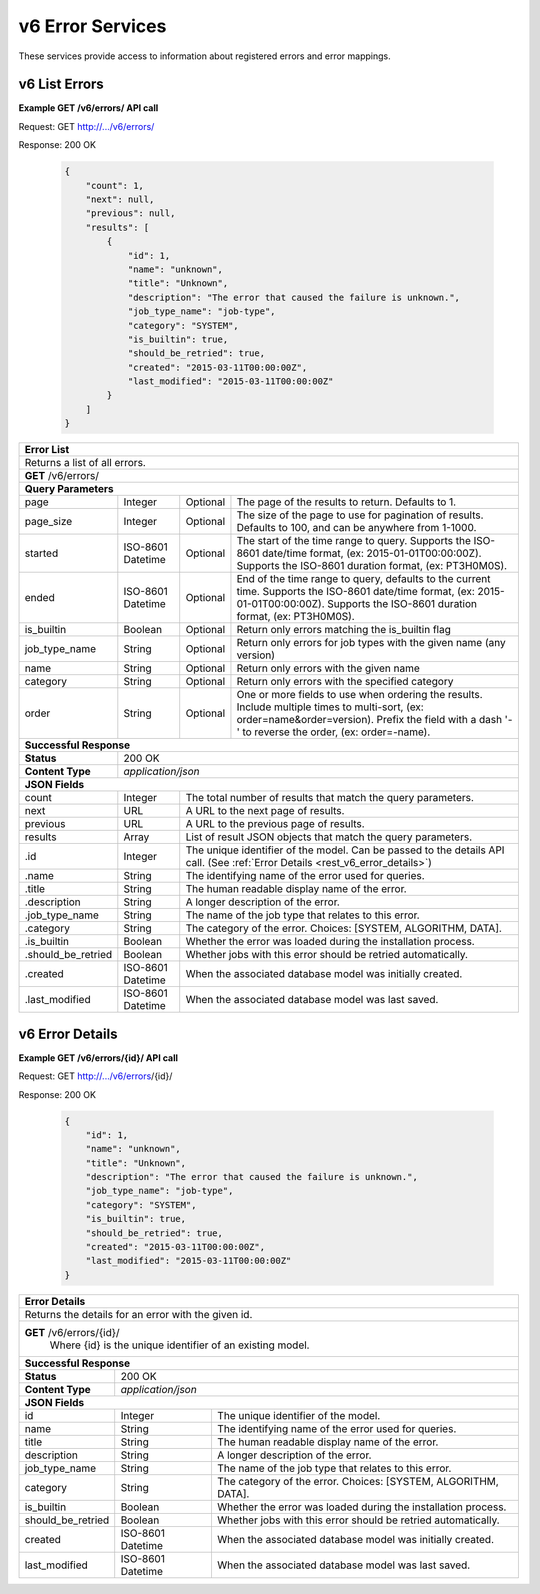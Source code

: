 
.. _rest_v6_error:

v6 Error Services
=================

These services provide access to information about registered errors and error mappings.

.. _rest_v6_error_list:

v6 List Errors
--------------

**Example GET /v6/errors/ API call**

Request: GET http://.../v6/errors/

Response: 200 OK

 .. code-block:: javascript

    {
        "count": 1,
        "next": null,
        "previous": null,
        "results": [
            {
                "id": 1,
                "name": "unknown",
                "title": "Unknown",
                "description": "The error that caused the failure is unknown.",
                "job_type_name": "job-type",
                "category": "SYSTEM",
                "is_builtin": true,
                "should_be_retried": true,
                "created": "2015-03-11T00:00:00Z",
                "last_modified": "2015-03-11T00:00:00Z"
            }
        ]
    }

+------------------------------------------------------------------------------------------------------------------------------+
| **Error List**                                                                                                               |
+==============================================================================================================================+
| Returns a list of all errors.                                                                                                |
+------------------------------------------------------------------------------------------------------------------------------+
| **GET** /v6/errors/                                                                                                          |
+--------------------+-------------------+-------------------------------------------------------------------------------------+
| **Query Parameters**                                                                                                         |
+--------------------+-------------------+----------+--------------------------------------------------------------------------+
| page               | Integer           | Optional | The page of the results to return. Defaults to 1.                        |
+--------------------+-------------------+----------+--------------------------------------------------------------------------+
| page_size          | Integer           | Optional | The size of the page to use for pagination of results.                   |
|                    |                   |          | Defaults to 100, and can be anywhere from 1-1000.                        |
+--------------------+-------------------+----------+--------------------------------------------------------------------------+
| started            | ISO-8601 Datetime | Optional | The start of the time range to query.                                    |
|                    |                   |          | Supports the ISO-8601 date/time format, (ex: 2015-01-01T00:00:00Z).      |
|                    |                   |          | Supports the ISO-8601 duration format, (ex: PT3H0M0S).                   |
+--------------------+-------------------+----------+--------------------------------------------------------------------------+
| ended              | ISO-8601 Datetime | Optional | End of the time range to query, defaults to the current time.            |
|                    |                   |          | Supports the ISO-8601 date/time format, (ex: 2015-01-01T00:00:00Z).      |
|                    |                   |          | Supports the ISO-8601 duration format, (ex: PT3H0M0S).                   |
+--------------------+-------------------+----------+--------------------------------------------------------------------------+
| is_builtin         | Boolean           | Optional | Return only errors matching the is_builtin flag                          |
+--------------------+-------------------+----------+--------------------------------------------------------------------------+
| job_type_name      | String            | Optional | Return only errors for job types with the given name (any version)       |
+--------------------+-------------------+----------+--------------------------------------------------------------------------+
| name               | String            | Optional | Return only errors with the given name                                   |
+--------------------+-------------------+----------+--------------------------------------------------------------------------+
| category           | String            | Optional | Return only errors with the specified category                           |
+--------------------+-------------------+----------+--------------------------------------------------------------------------+
| order              | String            | Optional | One or more fields to use when ordering the results.                     |
|                    |                   |          | Include multiple times to multi-sort, (ex: order=name&order=version).    |
|                    |                   |          | Prefix the field with a dash '-' to reverse the order, (ex: order=-name).|
+--------------------+-------------------+----------+--------------------------------------------------------------------------+
| **Successful Response**                                                                                                      |
+--------------------+---------------------------------------------------------------------------------------------------------+
| **Status**         | 200 OK                                                                                                  |
+--------------------+---------------------------------------------------------------------------------------------------------+
| **Content Type**   | *application/json*                                                                                      |
+--------------------+---------------------------------------------------------------------------------------------------------+
| **JSON Fields**                                                                                                              |
+--------------------+-------------------+-------------------------------------------------------------------------------------+
| count              | Integer           | The total number of results that match the query parameters.                        |
+--------------------+-------------------+-------------------------------------------------------------------------------------+
| next               | URL               | A URL to the next page of results.                                                  |
+--------------------+-------------------+-------------------------------------------------------------------------------------+
| previous           | URL               | A URL to the previous page of results.                                              |
+--------------------+-------------------+-------------------------------------------------------------------------------------+
| results            | Array             | List of result JSON objects that match the query parameters.                        |
+--------------------+-------------------+-------------------------------------------------------------------------------------+
| .id                | Integer           | The unique identifier of the model. Can be passed to the details API call.          |
|                    |                   | (See :ref:`Error Details <rest_v6_error_details>`)                                  |
+--------------------+-------------------+-------------------------------------------------------------------------------------+
| .name              | String            | The identifying name of the error used for queries.                                 |
+--------------------+-------------------+-------------------------------------------------------------------------------------+
| .title             | String            | The human readable display name of the error.                                       |
+--------------------+-------------------+-------------------------------------------------------------------------------------+
| .description       | String            | A longer description of the error.                                                  |
+--------------------+-------------------+-------------------------------------------------------------------------------------+
| .job_type_name     | String            | The name of the job type that relates to this error.                                |
+--------------------+-------------------+-------------------------------------------------------------------------------------+
| .category          | String            | The category of the error. Choices: [SYSTEM, ALGORITHM, DATA].                      |
+--------------------+-------------------+-------------------------------------------------------------------------------------+
| .is_builtin        | Boolean           | Whether the error was loaded during the installation process.                       |
+--------------------+-------------------+-------------------------------------------------------------------------------------+
| .should_be_retried | Boolean           | Whether jobs with this error should be retried automatically.                       |
+--------------------+-------------------+-------------------------------------------------------------------------------------+
| .created           | ISO-8601 Datetime | When the associated database model was initially created.                           |
+--------------------+-------------------+-------------------------------------------------------------------------------------+
| .last_modified     | ISO-8601 Datetime | When the associated database model was last saved.                                  |
+--------------------+-------------------+-------------------------------------------------------------------------------------+

.. _rest_v6_error_details:

v6 Error Details
----------------

**Example GET /v6/errors/{id}/ API call**

Request: GET http://.../v6/errors/{id}/

Response: 200 OK

 .. code-block:: javascript

    {
        "id": 1,
        "name": "unknown",
        "title": "Unknown",
        "description": "The error that caused the failure is unknown.",
        "job_type_name": "job-type",
        "category": "SYSTEM",
        "is_builtin": true,
        "should_be_retried": true,
        "created": "2015-03-11T00:00:00Z",
        "last_modified": "2015-03-11T00:00:00Z"
    }

+------------------------------------------------------------------------------------------------------------------------------+
| **Error Details**                                                                                                            |
+==============================================================================================================================+
| Returns the details for an error with the given id.                                                                          |
+------------------------------------------------------------------------------------------------------------------------------+
| **GET** /v6/errors/{id}/                                                                                                     |
|         Where {id} is the unique identifier of an existing model.                                                            |
+--------------------+-------------------+-------------------------------------------------------------------------------------+
| **Successful Response**                                                                                                      |
+--------------------+---------------------------------------------------------------------------------------------------------+
| **Status**         | 200 OK                                                                                                  |
+--------------------+---------------------------------------------------------------------------------------------------------+
| **Content Type**   | *application/json*                                                                                      |
+--------------------+---------------------------------------------------------------------------------------------------------+
| **JSON Fields**                                                                                                              |
+--------------------+-------------------+-------------------------------------------------------------------------------------+
| id                 | Integer           | The unique identifier of the model.                                                 |
+--------------------+-------------------+-------------------------------------------------------------------------------------+
| name               | String            | The identifying name of the error used for queries.                                 |
+--------------------+-------------------+-------------------------------------------------------------------------------------+
| title              | String            | The human readable display name of the error.                                       |
+--------------------+-------------------+-------------------------------------------------------------------------------------+
| description        | String            | A longer description of the error.                                                  |
+--------------------+-------------------+-------------------------------------------------------------------------------------+
| job_type_name      | String            | The name of the job type that relates to this error.                                |
+--------------------+-------------------+-------------------------------------------------------------------------------------+
| category           | String            | The category of the error. Choices: [SYSTEM, ALGORITHM, DATA].                      |
+--------------------+-------------------+-------------------------------------------------------------------------------------+
| is_builtin         | Boolean           | Whether the error was loaded during the installation process.                       |
+--------------------+-------------------+-------------------------------------------------------------------------------------+
| should_be_retried  | Boolean           | Whether jobs with this error should be retried automatically.                       |
+--------------------+-------------------+-------------------------------------------------------------------------------------+
| created            | ISO-8601 Datetime | When the associated database model was initially created.                           |
+--------------------+-------------------+-------------------------------------------------------------------------------------+
| last_modified      | ISO-8601 Datetime | When the associated database model was last saved.                                  |
+--------------------+-------------------+-------------------------------------------------------------------------------------+
